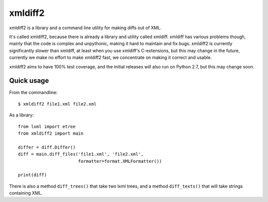 xmldiff2
========

.. image:: https://travis-ci.org/regebro/xmldiff2.svg?branch=master

.. image:: https://coveralls.io/repos/github/regebro/xmldiff2/badge.svg

xmldiff2 is a library and a command line utility for making diffs out of
XML.

It's called xmldiff2, because there is already a library and utility called
xmldiff. xmldiff has various problems though, mainly that the code is complex
and unpythonic, making it hard to maintain and fix bugs. xmldiff2 is currently
significantly slower than xmldiff, at least when you use xmldiff's
C-extensions, but this may change in the future, currently we make no
effort to make xmldiff2 fast, we concentrate on making it correct and usable.

xmldiff2 aims to have 100% test coverage, and the initial releases will also
run on Python 2.7, but this may change soon.


Quick usage
-----------

From the commandline::

  $ xmldiff2 file1.xml file2.xml

As a library::

  from lxml import etree
  from xmldiff2 import main

  differ = diff.Differ()
  diff = main.diff_files('file1.xml', 'file2.xml',
                         formatter=format.XMLFormatter())

  print(diff)

There is also a method ``diff_trees()`` that take two lxml trees, and
a method ``diff_texts()`` that will take strings containing XML.
